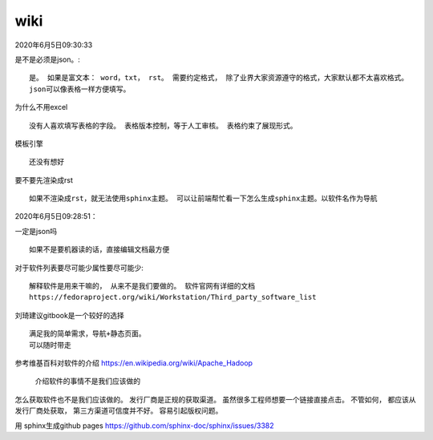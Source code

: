 **************
wiki
**************

2020年6月5日09:30:33


是不是必须是json。::

    是。 如果是富文本： word，txt， rst。 需要约定格式， 除了业界大家资源遵守的格式，大家默认都不太喜欢格式。
    json可以像表格一样方便填写。

为什么不用excel ::

    没有人喜欢填写表格的字段。 表格版本控制，等于人工审核。 表格约束了展现形式。

模板引擎 ::

    还没有想好

要不要先渲染成rst ::

    如果不渲染成rst，就无法使用sphinx主题。 可以让前端帮忙看一下怎么生成sphinx主题。以软件名作为导航


2020年6月5日09:28:51：

一定是json吗 ::

    如果不是要机器读的话，直接编辑文档最方便

对于软件列表要尽可能少属性要尽可能少::

    解释软件是用来干嘛的， 从来不是我们要做的。 软件官网有详细的文档
    https://fedoraproject.org/wiki/Workstation/Third_party_software_list


刘琦建议gitbook是一个较好的选择 ::

    满足我的简单需求，导航+静态页面。
    可以随时带走


参考维基百科对软件的介绍 https://en.wikipedia.org/wiki/Apache_Hadoop

    介绍软件的事情不是我们应该做的

.. image:: ../images/hadoop_wiki.PNG


怎么获取软件也不是我们应该做的。 发行厂商是正规的获取渠道。 虽然很多工程师想要一个链接直接点击。
不管如何， 都应该从发行厂商处获取， 第三方渠道可信度并不好。 容易引起版权问题。


用 sphinx生成github pages https://github.com/sphinx-doc/sphinx/issues/3382